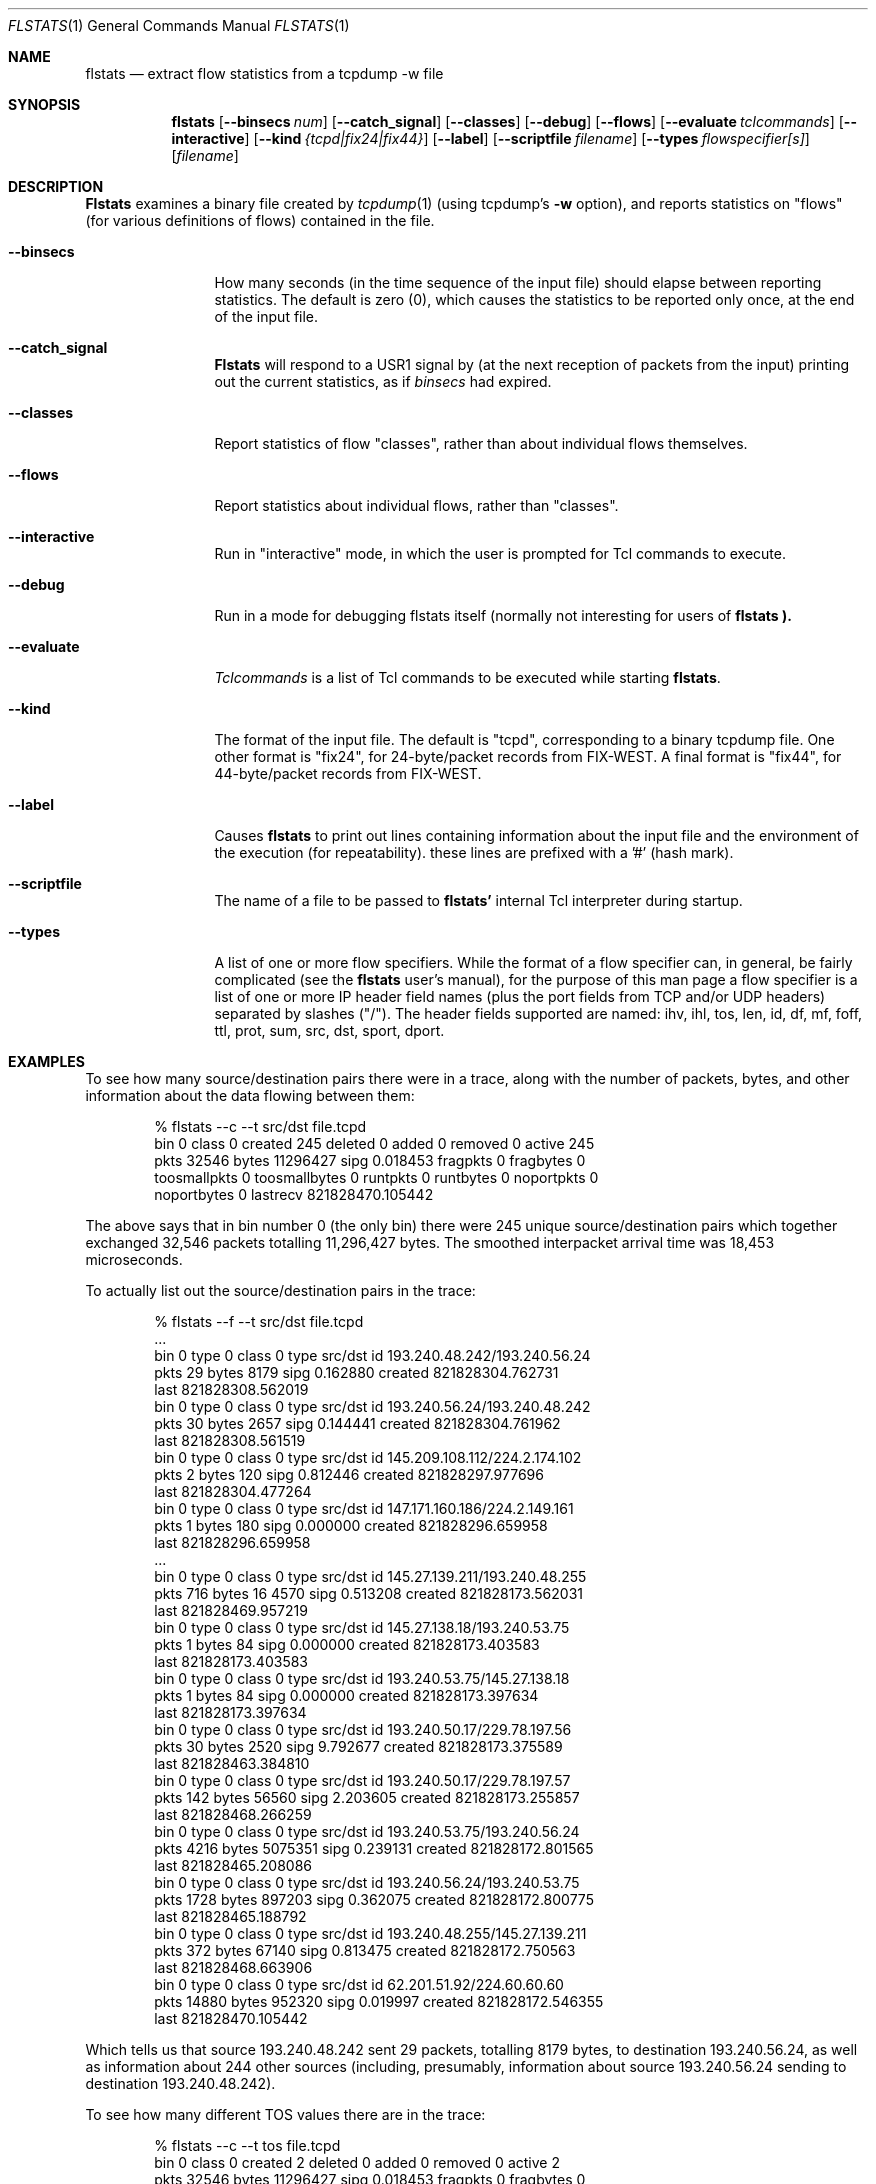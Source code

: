 .Dd March 15, 1996
.Dt FLSTATS 1
.Os BSD 4.3
.Sh NAME
.Nm flstats
.Nd extract flow statistics from a tcpdump -w file
.Sh SYNOPSIS
.Nm flstats
.Op Fl -binsecs Ar num
.Op Fl -catch_signal
.Op Fl -classes
.Op Fl -debug
.Op Fl -flows
.Op Fl -evaluate Ar tclcommands
.Op Fl -interactive
.Op Fl -kind Ar {tcpd|fix24|fix44}
.Op Fl -label
.Op Fl -scriptfile Ar filename
.Op Fl -types Ar flowspecifier[s]
.Op Ar filename
.Sh DESCRIPTION
.Nm Flstats
examines a binary
file created by
.Xr tcpdump  1
(using tcpdump's
.Fl w
option),
and reports statistics on "flows" (for various definitions
of flows) contained in the file.
.Pp
.Bl -tag -width Ic
.It Fl -binsecs
How many seconds (in the time sequence of the input file) should elapse
between reporting statistics.  The default is zero (0), which causes the
statistics to be reported only once, at the end of the input file.
.It Fl -catch_signal
.Nm Flstats
will respond to a USR1 signal by (at the next reception of packets
from the input) printing out the current statistics, as if
.Ar binsecs
had expired.
.It Fl -classes
Report statistics of flow "classes", rather than about individual flows
themselves.
.It Fl -flows
Report statistics about individual flows, rather than "classes".
.It Fl -interactive
Run in "interactive" mode, in which the user is prompted for Tcl
commands to execute.
.It Fl -debug
Run in a mode for debugging flstats itself (normally not interesting
for users of
.Nm flstats ).
.It Fl -evaluate
.Ar Tclcommands
is a list of Tcl commands to be executed while starting
.Nm flstats .
.It Fl -kind
The format of the input file.  The default is "tcpd", corresponding to
a binary tcpdump file.  One other format is "fix24", for 24-byte/packet
records from FIX-WEST.  A final format is "fix44", for 44-byte/packet
records from FIX-WEST.
.It Fl -label
Causes
.Nm flstats
to print out lines containing information about the input file and the
environment of the execution (for repeatability).  these lines are
prefixed with a '#' (hash mark).
.It Fl -scriptfile
The name of a file to be passed to
.Nm flstats'
internal Tcl interpreter during startup.
.It Fl -types
A list of one or more flow specifiers.  While the format of a flow
specifier can, in general, be fairly complicated (see the
.Nm flstats
user's manual), for the purpose of this man page a flow specifier is a
list of one or more IP header field names (plus the port fields from
TCP and/or UDP headers) separated by slashes ("/").  The header
fields supported are named: ihv, ihl, tos, len, id, df, mf, foff, ttl,
prot, sum, src, dst, sport, dport.
.Sh EXAMPLES
To see how many source/destination pairs there were in a trace, along
with the number of packets, bytes, and other information about the data
flowing between them:
.Bd -literal -offset indent
% flstats --c --t src/dst file.tcpd
bin 0 class 0 created 245 deleted 0 added 0 removed 0 active 245
pkts 32546 bytes 11296427 sipg 0.018453 fragpkts 0 fragbytes 0
toosmallpkts 0 toosmallbytes 0 runtpkts 0 runtbytes 0 noportpkts 0
noportbytes 0 lastrecv 821828470.105442
.Ed
.Pp
The above says that in bin number 0 (the only bin)
there were 245 unique source/destination pairs
which together exchanged 32,546 packets totalling 11,296,427 bytes.
The smoothed interpacket arrival time was 18,453 microseconds.
.Pp
To actually list out the source/destination pairs in the trace:
.Bd -literal -offset indent
% flstats --f --t src/dst file.tcpd
 ...
bin 0 type 0 class 0 type src/dst id 193.240.48.242/193.240.56.24
pkts 29 bytes 8179 sipg 0.162880 created 821828304.762731
last 821828308.562019
bin 0 type 0 class 0 type src/dst id 193.240.56.24/193.240.48.242
pkts 30 bytes 2657 sipg 0.144441 created 821828304.761962
last 821828308.561519
bin 0 type 0 class 0 type src/dst id 145.209.108.112/224.2.174.102
pkts 2 bytes 120 sipg 0.812446 created 821828297.977696
last 821828304.477264
bin 0 type 0 class 0 type src/dst id 147.171.160.186/224.2.149.161
pkts 1 bytes 180 sipg 0.000000 created 821828296.659958
last 821828296.659958
 ...
bin 0 type 0 class 0 type src/dst id 145.27.139.211/193.240.48.255
pkts 716 bytes 16 4570 sipg 0.513208 created 821828173.562031
last 821828469.957219
bin 0 type 0 class 0 type src/dst id 145.27.138.18/193.240.53.75
pkts 1 bytes 84 sipg 0.000000 created 821828173.403583
last 821828173.403583
bin 0 type 0 class 0 type src/dst id 193.240.53.75/145.27.138.18
pkts 1 bytes 84 sipg 0.000000 created 821828173.397634
last 821828173.397634
bin 0 type 0 class 0 type src/dst id 193.240.50.17/229.78.197.56
pkts 30 bytes 2520 sipg 9.792677 created 821828173.375589
last 821828463.384810
bin 0 type 0 class 0 type src/dst id 193.240.50.17/229.78.197.57
pkts 142 bytes 56560 sipg 2.203605 created 821828173.255857
last 821828468.266259
bin 0 type 0 class 0 type src/dst id 193.240.53.75/193.240.56.24
pkts 4216 bytes 5075351 sipg 0.239131 created 821828172.801565
last 821828465.208086
bin 0 type 0 class 0 type src/dst id 193.240.56.24/193.240.53.75
pkts 1728 bytes 897203 sipg 0.362075 created 821828172.800775
last 821828465.188792
bin 0 type 0 class 0 type src/dst id 193.240.48.255/145.27.139.211
pkts 372 bytes 67140 sipg 0.813475 created 821828172.750563
last 821828468.663906
bin 0 type 0 class 0 type src/dst id 62.201.51.92/224.60.60.60
pkts 14880 bytes 952320 sipg 0.019997 created 821828172.546355
last 821828470.105442
.Ed
.Pp
Which tells us that source 193.240.48.242 sent 29 packets, totalling
8179 bytes, to destination 193.240.56.24, as well as information about
244 other sources (including, presumably, information about source
193.240.56.24 sending to destination 193.240.48.242).
.Pp
To see how many different TOS values there are in the trace:
.Bd -literal -offset indent
% flstats --c --t tos file.tcpd
bin 0 class 0 created 2 deleted 0 added 0 removed 0 active 2
pkts 32546 bytes 11296427 sipg 0.018453 fragpkts 0 fragbytes 0
toosmallpkts 0 toosmallbytes 0 runtpkts 0 runtbytes 0 noportpkts 0
noportbytes 0 lastrecv 821828470.105442
.Ed
.Pp
Which tells us there are two.  To see which values:
.Bd -literal -offset indent
% flstats --f --t tos file.tcpd
bin 0 type 0 class 0 type tos id 16 pkts 1798 bytes 139746
sipg 0.100101 created 821828175.866634 last 821828469.722588
bin 0 type 0 class 0 type tos id 0 pkts 30748 bytes 11156681
sipg 0.018637 created 821828172.546355 last 821828470.105442
.Ed
.Pp
So, the values are decimal 1 and decimal 16.
.Pp
What about packet size distribution in the trace file?  First, to see
how many different packet sizes are in the file:
.Bd -literal -offset indent
% flstats --c --t len file.tcpd
bin 0 class 0 created 415 deleted 0 added 0 removed 0 active 415
pkts 32546 bytes 11296427 sipg 0.018453 fragpkts 0 fragbytes 0
toosmallpkts 0 toosmallbytes 0 runtpkts 0 runtbytes 0
noportpkts 0 noportbytes 0 lastrecv 821828470.105442
.Ed
.Pp
So, there are 415 distinct lengths in the file.  To see the actual
lengths:
.Bd -literal -offset indent
% flstats --f --t len file.tcpd | sort -n -r +9
bin 0 type 0 class 0 type len id 64 pkts 14976 bytes 958464
sipg 0.019997 created 821828172.546355 last 821828470.105442
bin 0 type 0 class 0 type len id 1500 pkts 4994 bytes 7491000
sipg 0.225622 created 821828202.217309 last 821828465.207235
bin 0 type 0 class 0 type len id 40 pkts 967 bytes 42916
sipg 0.539485 created 82182 8172.750563 last 821828468.663906
bin 0 type 0 class 0 type len id 140 pkts 961 bytes 134540
sipg 0.958669 created 821828198.845845 last 821828468.256604
bin 0 type 0 class 0 type len id 92 pkts 953 bytes 87676
sipg 0.172420 created 821828215.097236 last 821828469.393897
bin 0 type 0 class 0 type len id 60 pkts 941 bytes 56460
sipg 0.135764 created 821828176.017872 last 821828469.722588
bin 0 type 0 class 0 type len id 61 pkts 899 bytes 54839
sipg 0.121343 created 821828201.908231 last 821828469.561497
bin 0 type 0 class 0 type len id 124 pkts 773 bytes 95852
sipg 0.378213 created 821828201.926018 last 821828468.389406
bin 0 type 0 class 0 type len id 552 pkts 690 bytes 380880
sipg 0.021721 created 821828197.018013 last 821828468.813834
 ...
.Ed
.Pp
This also shows the interpacket arrival time (smoothed) between
packets of the same time.  To see only the lengths, packet counts
and byte counts, we could pipe the above through
.Bd -literal -offset indent
awk '{print $10, $12, $14}'
.Ed
.Sh SEE ALSO
.Xr tclsh 1 ,
.Xr tcpdump 1 ,
.Xr pcap 3 ,
.Sh HISTORY
The
.Nm flstats
command was written at Ipsilon Networks in 1996.
